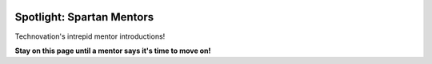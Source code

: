 .. image:: ../img/Technovation-yellow-gradient-background.png
    :width: 500
    :align: center


Spotlight: Spartan Mentors
:::::::::::::::::::::::::::::::::::::::::::

Technovation's intrepid mentor introductions! 

.. raw:: html

   <div align="middle">
       <iframe src="https://docs.google.com/presentation/d/e/2PACX-1vQhZDnQaoUae3gRXGqwC8Jc2X4yTyUd23JBbh7DWL2VCrymdUCa91mNSQN0mjCjJAf0f446zjGxWauw/embed?start=false&loop=false&delayms=3000" frameborder="0" width="600" height="360" allowfullscreen="true" mozallowfullscreen="true" webkitallowfullscreen="true"></iframe>
   </div>

.. raw:: html

    <div align="middle">
        <iframe src="https://kahoot.it/" width="600" height="370" allowfullscreen="true" mozallowfullscreen="true" webkitallowfullscreen="true"></iframe>
    </div>


**Stay on this page until a mentor says it's time to move on!**
